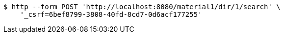[source,bash]
----
$ http --form POST 'http://localhost:8080/material1/dir/1/search' \
    '_csrf=6bef8799-3808-40fd-8cd7-0d6acf177255'
----